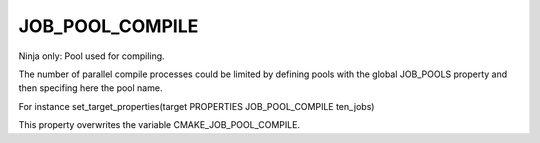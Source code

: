 JOB_POOL_COMPILE
----------------

Ninja only: Pool used for compiling.

The number of parallel compile processes could be limited by defining
pools with the global JOB_POOLS property and then specifing here the pool name.

For instance set_target_properties(target PROPERTIES JOB_POOL_COMPILE ten_jobs)

This property overwrites the variable CMAKE_JOB_POOL_COMPILE.
